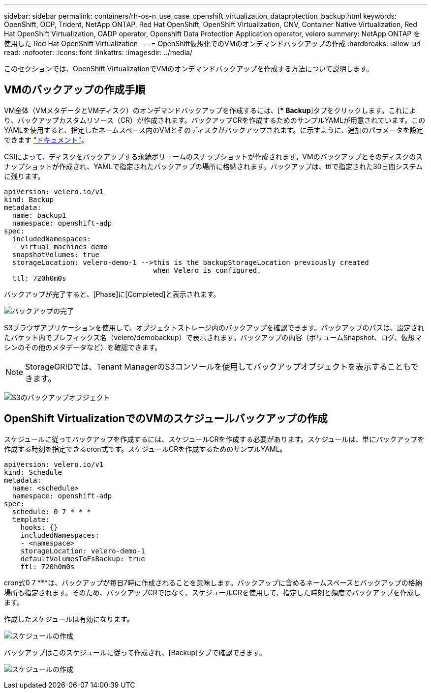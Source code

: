 ---
sidebar: sidebar 
permalink: containers/rh-os-n_use_case_openshift_virtualization_dataprotection_backup.html 
keywords: OpenShift, OCP, Trident, NetApp ONTAP, Red Hat OpenShift, OpenShift Virtualization, CNV, Container Native Virtualization, Red Hat OpenShift Virtualization, OADP operator, Openshift Data Protection Application operator, velero 
summary: NetApp ONTAP を使用した Red Hat OpenShift Virtualization 
---
= OpenShift仮想化でのVMのオンデマンドバックアップの作成
:hardbreaks:
:allow-uri-read: 
:nofooter: 
:icons: font
:linkattrs: 
:imagesdir: ../media/


[role="lead"]
このセクションでは、OpenShift VirtualizationでVMのオンデマンドバックアップを作成する方法について説明します。



== VMのバックアップの作成手順

VM全体（VMメタデータとVMディスク）のオンデマンドバックアップを作成するには、[** Backup*]タブをクリックします。これにより、バックアップカスタムリソース（CR）が作成されます。バックアップCRを作成するためのサンプルYAMLが用意されています。このYAMLを使用すると、指定したネームスペース内のVMとそのディスクがバックアップされます。に示すように、追加のパラメータを設定できます link:https://docs.openshift.com/container-platform/4.14/backup_and_restore/application_backup_and_restore/backing_up_and_restoring/oadp-creating-backup-cr.html["ドキュメント"]。

CSIによって、ディスクをバックアップする永続ボリュームのスナップショットが作成されます。VMのバックアップとそのディスクのスナップショットが作成され、YAMLで指定されたバックアップの場所に格納されます。バックアップは、ttlで指定された30日間システムに残ります。

....
apiVersion: velero.io/v1
kind: Backup
metadata:
  name: backup1
  namespace: openshift-adp
spec:
  includedNamespaces:
  - virtual-machines-demo
  snapshotVolumes: true
  storageLocation: velero-demo-1 -->this is the backupStorageLocation previously created
                                    when Velero is configured.
  ttl: 720h0m0s
....
バックアップが完了すると、[Phase]に[Completed]と表示されます。

image:redhat_openshift_OADP_backup_image1.png["バックアップの完了"]

S3ブラウザアプリケーションを使用して、オブジェクトストレージ内のバックアップを確認できます。バックアップのパスは、設定されたバケット内でプレフィックス名（velero/demobackup）で表示されます。バックアップの内容（ボリュームSnapshot、ログ、仮想マシンのその他のメタデータなど）を確認できます。


NOTE: StorageGRIDでは、Tenant ManagerのS3コンソールを使用してバックアップオブジェクトを表示することもできます。

image:redhat_openshift_OADP_backup_image2.png["S3のバックアップオブジェクト"]



== OpenShift VirtualizationでのVMのスケジュールバックアップの作成

スケジュールに従ってバックアップを作成するには、スケジュールCRを作成する必要があります。スケジュールは、単にバックアップを作成する時刻を指定できるcron式です。スケジュールCRを作成するためのサンプルYAML。

....
apiVersion: velero.io/v1
kind: Schedule
metadata:
  name: <schedule>
  namespace: openshift-adp
spec:
  schedule: 0 7 * * *
  template:
    hooks: {}
    includedNamespaces:
    - <namespace>
    storageLocation: velero-demo-1
    defaultVolumesToFsBackup: true
    ttl: 720h0m0s
....
cron式0 7 ***は、バックアップが毎日7時に作成されることを意味します。バックアップに含めるネームスペースとバックアップの格納場所も指定されます。そのため、バックアップCRではなく、スケジュールCRを使用して、指定した時刻と頻度でバックアップを作成します。

作成したスケジュールは有効になります。

image:redhat_openshift_OADP_backup_image3.png["スケジュールの作成"]

バックアップはこのスケジュールに従って作成され、[Backup]タブで確認できます。

image:redhat_openshift_OADP_backup_image4.png["スケジュールの作成"]
